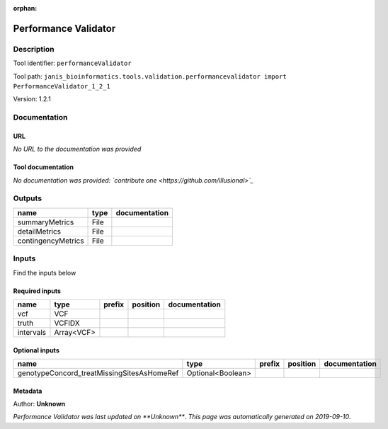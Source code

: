 :orphan:


Performance Validator
============================================

Description
-------------

Tool identifier: ``performanceValidator``

Tool path: ``janis_bioinformatics.tools.validation.performancevalidator import PerformanceValidator_1_2_1``

Version: 1.2.1





Documentation
-------------

URL
******
*No URL to the documentation was provided*

Tool documentation
******************
*No documentation was provided: `contribute one <https://github.com/illusional>`_*

Outputs
-------
==================  ======  ===============
name                type    documentation
==================  ======  ===============
summaryMetrics      File
detailMetrics       File
contingencyMetrics  File
==================  ======  ===============

Inputs
------
Find the inputs below

Required inputs
***************

=========  ==========  ========  ==========  ===============
name       type        prefix    position    documentation
=========  ==========  ========  ==========  ===============
vcf        VCF
truth      VCFIDX
intervals  Array<VCF>
=========  ==========  ========  ==========  ===============

Optional inputs
***************

==========================================  =================  ========  ==========  ===============
name                                        type               prefix    position    documentation
==========================================  =================  ========  ==========  ===============
genotypeConcord_treatMissingSitesAsHomeRef  Optional<Boolean>
==========================================  =================  ========  ==========  ===============


Metadata
********

Author: **Unknown**


*Performance Validator was last updated on **Unknown***.
*This page was automatically generated on 2019-09-10*.
